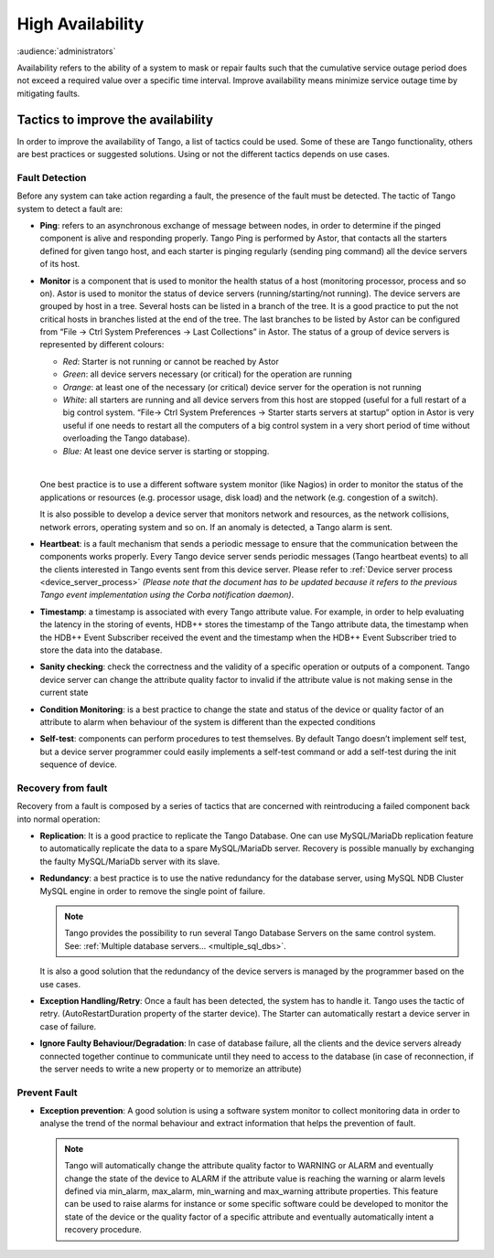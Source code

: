.. _high_availability:

High Availability
=================

:audience:`administrators`

Availability refers to the ability of a system to mask or repair faults
such that the cumulative service outage period does not exceed a
required value over a specific time interval. Improve availability means
minimize service outage time by mitigating faults.

Tactics to improve the availability
-----------------------------------

In order to improve the availability of Tango, a list of tactics could
be used. Some of these are Tango functionality, others are best
practices or suggested solutions. Using or not the different tactics
depends on use cases.

Fault Detection
~~~~~~~~~~~~~~~

Before any system can take action regarding a fault, the presence of the
fault must be detected. The tactic of Tango system to detect a fault
are:

-  **Ping**: refers to an asynchronous exchange of message between
   nodes, in order to determine if the pinged component is alive and
   responding properly. Tango Ping is performed by Astor, that
   contacts all the starters defined for given tango host, and each
   starter is pinging regularly (sending ping command) all the
   device servers of its host.


-  **Monitor** is a component that is used to monitor the health
   status of a host (monitoring processor, process and so on).
   Astor is used to monitor the status of device servers
   (running/starting/not running). The device servers are grouped
   by host in a tree. Several hosts can be listed in a branch of
   the tree. It is a good practice to put the not critical hosts
   in branches listed at the end of the tree. The last branches to
   be listed by Astor can be configured from “File → Ctrl System
   Preferences → Last Collections” in Astor. The status of a group
   of device servers is represented by different colours:

   - *Red*: Starter is not running or cannot be reached by Astor
   - *Green*: all device servers necessary (or critical) for the
     operation are running
   - *Orange*: at least one of the necessary (or critical) device
     server for the operation is not running
   - *White*: all starters are running and all device servers from
     this host are stopped (useful for a full restart of a big
     control system. “File→ Ctrl System Preferences → Starter starts
     servers at startup” option in Astor is very useful if one needs
     to restart all the computers of a big control system in a very
     short period of time without overloading the Tango database).
   - *Blue:* At least one device server is starting or stopping.
   |
   One best practice is to use a different software system monitor
   (like Nagios) in order to monitor the status of the
   applications or resources (e.g. processor usage, disk load) and
   the network (e.g. congestion of a switch).

   It is also possible to develop a device server that monitors
   network and resources, as the network collisions, network
   errors, operating system and so on. If an anomaly is detected,
   a Tango alarm is sent.

-  **Heartbeat**: is a fault mechanism that sends a periodic message
   to ensure that the communication between the components works
   properly. Every Tango device server sends periodic messages
   (Tango heartbeat events) to all the clients interested in Tango
   events sent from this device server.
   Please refer to :ref:`Device server process <device_server_process>`
   *(Please note that the document has to be updated because it refers to the
   previous Tango event implementation using the Corba
   notification daemon)*.

-  **Timestamp**: a timestamp is associated with every Tango attribute
   value. For example, in order to help evaluating the latency in
   the storing of events, HDB++ stores the timestamp of the Tango
   attribute data, the timestamp when the HDB++ Event Subscriber
   received the event and the timestamp when the HDB++ Event
   Subscriber tried to store the data into the database.

-  **Sanity checking**: check the correctness and the validity of a
   specific operation or outputs of a component. Tango device server
   can change the attribute quality factor to invalid if the
   attribute value is not making sense in the current state

-  **Condition Monitoring**: is a best practice to change the state and
   status of the device or quality factor of an attribute to alarm
   when behaviour of the system is different than the expected
   conditions

-  **Self-test**: components can perform procedures to test themselves.
   By default Tango doesn’t implement self test, but a device server
   programmer could easily implements a self-test command or add a
   self-test during the init sequence of device.

Recovery from fault
~~~~~~~~~~~~~~~~~~~

Recovery from a fault is composed by a series of tactics that are
concerned with reintroducing a failed component back into normal
operation:

-  **Replication**: It is a good practice to replicate the Tango
   Database. One can use MySQL/MariaDb replication feature to
   automatically replicate the data to a spare MySQL/MariaDb server.
   Recovery is possible manually by exchanging the faulty
   MySQL/MariaDb server with its slave.

-  **Redundancy**: a best practice is to use the native redundancy for
   the database server, using MySQL NDB Cluster MySQL engine in
   order to remove the single point of failure.

   .. note::

      Tango provides the possibility to run several Tango Database
      Servers on the same control system.
      See: :ref:`Multiple database servers... <multiple_sql_dbs>`.

   It is also a good solution that the redundancy of the device
   servers is managed by the programmer based on the use cases.

-  **Exception Handling/Retry**: Once a fault has been detected, the
   system has to handle it. Tango uses the tactic of retry.
   (AutoRestartDuration property of the starter device). The Starter
   can automatically restart a device server in case of failure.

-  **Ignore Faulty Behaviour/Degradation**: In case of database failure,
   all the clients and the device servers already connected together
   continue to communicate until they need to access to the database
   (in case of reconnection, if the server needs to write a new
   property or to memorize an attribute)

Prevent Fault
~~~~~~~~~~~~~

-  **Exception prevention**: A good solution is using a software
   system monitor to collect monitoring data in order to analyse
   the trend of the normal behaviour and extract information that
   helps the prevention of fault.

   .. note::

      Tango will automatically change the attribute quality factor to
      WARNING or ALARM and eventually change the state of the device
      to ALARM if the attribute value is reaching the warning or
      alarm levels defined via min\_alarm, max\_alarm, min\_warning
      and max\_warning attribute properties. This feature can be used
      to raise alarms for instance or some specific software could be
      developed to monitor the state of the device or the quality
      factor of a specific attribute and eventually automatically
      intent a recovery procedure.

